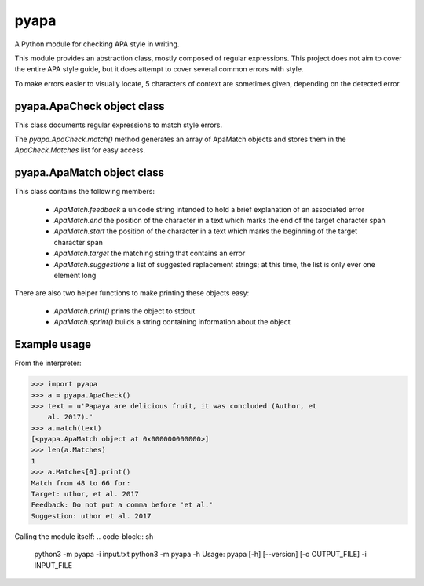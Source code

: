 pyapa
=====

A Python module for checking APA style in writing.

This module provides an abstraction class, mostly composed of regular
expressions. This project does not aim to cover the entire APA style
guide, but it does attempt to cover several common errors with style.

To make errors easier to visually locate, 5 characters of context are
sometimes given, depending on the detected error.

pyapa.ApaCheck object class
-------------------------

This class documents regular expressions to match style errors.

The `pyapa.ApaCheck.match()` method generates an array of ApaMatch objects
and stores them in the `ApaCheck.Matches` list for easy access.


pyapa.ApaMatch object class
-------------------------

This class contains the following members:

 * `ApaMatch.feedback` a unicode string intended to hold a brief
   explanation of an associated error
 * `ApaMatch.end` the position of the character in a text which marks
   the end of the target character span
 * `ApaMatch.start` the position of the character in a text which marks
   the beginning of the target character span
 * `ApaMatch.target` the matching string that contains an error
 * `ApaMatch.suggestions` a list of suggested replacement strings; at
   this time, the list is only ever one element long

There are also two helper functions to make printing these objects easy:

 * `ApaMatch.print()` prints the object to stdout
 * `ApaMatch.sprint()` builds a string containing information about the object


Example usage
-------------

From the interpreter:

>>> import pyapa
>>> a = pyapa.ApaCheck()
>>> text = u'Papaya are delicious fruit, it was concluded (Author, et
    al. 2017).'
>>> a.match(text)
[<pyapa.ApaMatch object at 0x000000000000>]
>>> len(a.Matches)
1
>>> a.Matches[0].print()
Match from 48 to 66 for:
Target: uthor, et al. 2017
Feedback: Do not put a comma before 'et al.'
Suggestion: uthor et al. 2017


Calling the module itself:
.. code-block:: sh

    python3 -m pyapa -i input.txt
    python3 -m pyapa -h
    Usage:
    pyapa [-h] [--version] [-o OUTPUT_FILE] -i INPUT_FILE

